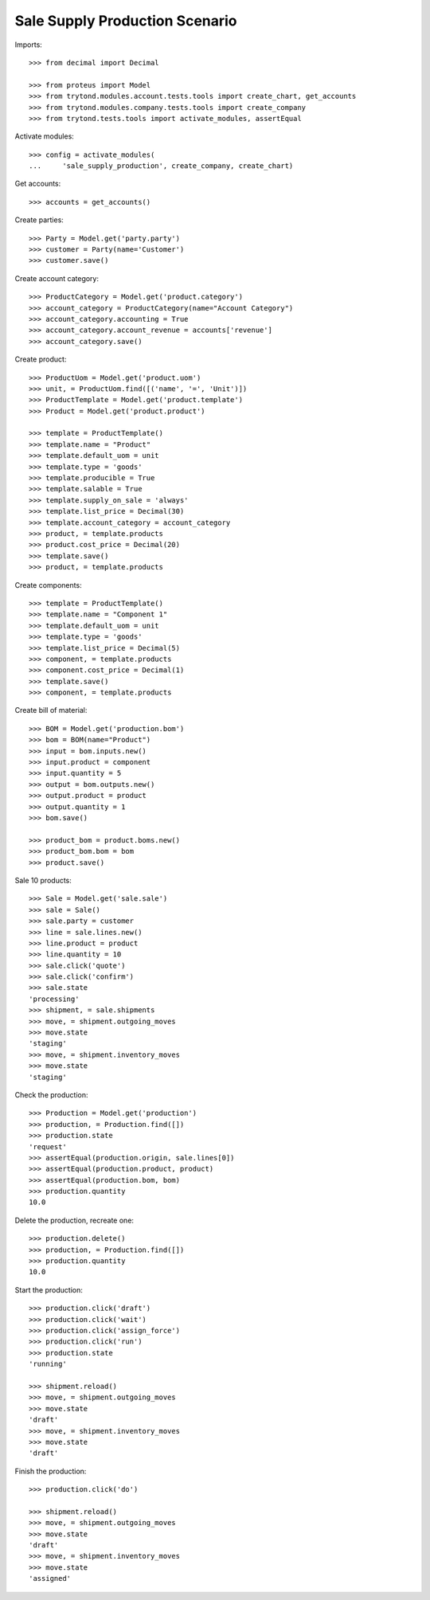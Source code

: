 ===============================
Sale Supply Production Scenario
===============================

Imports::

    >>> from decimal import Decimal

    >>> from proteus import Model
    >>> from trytond.modules.account.tests.tools import create_chart, get_accounts
    >>> from trytond.modules.company.tests.tools import create_company
    >>> from trytond.tests.tools import activate_modules, assertEqual

Activate modules::

    >>> config = activate_modules(
    ...     'sale_supply_production', create_company, create_chart)

Get accounts::

    >>> accounts = get_accounts()

Create parties::

    >>> Party = Model.get('party.party')
    >>> customer = Party(name='Customer')
    >>> customer.save()

Create account category::

    >>> ProductCategory = Model.get('product.category')
    >>> account_category = ProductCategory(name="Account Category")
    >>> account_category.accounting = True
    >>> account_category.account_revenue = accounts['revenue']
    >>> account_category.save()

Create product::

    >>> ProductUom = Model.get('product.uom')
    >>> unit, = ProductUom.find([('name', '=', 'Unit')])
    >>> ProductTemplate = Model.get('product.template')
    >>> Product = Model.get('product.product')

    >>> template = ProductTemplate()
    >>> template.name = "Product"
    >>> template.default_uom = unit
    >>> template.type = 'goods'
    >>> template.producible = True
    >>> template.salable = True
    >>> template.supply_on_sale = 'always'
    >>> template.list_price = Decimal(30)
    >>> template.account_category = account_category
    >>> product, = template.products
    >>> product.cost_price = Decimal(20)
    >>> template.save()
    >>> product, = template.products

Create components::

    >>> template = ProductTemplate()
    >>> template.name = "Component 1"
    >>> template.default_uom = unit
    >>> template.type = 'goods'
    >>> template.list_price = Decimal(5)
    >>> component, = template.products
    >>> component.cost_price = Decimal(1)
    >>> template.save()
    >>> component, = template.products

Create bill of material::

    >>> BOM = Model.get('production.bom')
    >>> bom = BOM(name="Product")
    >>> input = bom.inputs.new()
    >>> input.product = component
    >>> input.quantity = 5
    >>> output = bom.outputs.new()
    >>> output.product = product
    >>> output.quantity = 1
    >>> bom.save()

    >>> product_bom = product.boms.new()
    >>> product_bom.bom = bom
    >>> product.save()

Sale 10 products::

    >>> Sale = Model.get('sale.sale')
    >>> sale = Sale()
    >>> sale.party = customer
    >>> line = sale.lines.new()
    >>> line.product = product
    >>> line.quantity = 10
    >>> sale.click('quote')
    >>> sale.click('confirm')
    >>> sale.state
    'processing'
    >>> shipment, = sale.shipments
    >>> move, = shipment.outgoing_moves
    >>> move.state
    'staging'
    >>> move, = shipment.inventory_moves
    >>> move.state
    'staging'

Check the production::

    >>> Production = Model.get('production')
    >>> production, = Production.find([])
    >>> production.state
    'request'
    >>> assertEqual(production.origin, sale.lines[0])
    >>> assertEqual(production.product, product)
    >>> assertEqual(production.bom, bom)
    >>> production.quantity
    10.0

Delete the production, recreate one::

    >>> production.delete()
    >>> production, = Production.find([])
    >>> production.quantity
    10.0

Start the production::

    >>> production.click('draft')
    >>> production.click('wait')
    >>> production.click('assign_force')
    >>> production.click('run')
    >>> production.state
    'running'

    >>> shipment.reload()
    >>> move, = shipment.outgoing_moves
    >>> move.state
    'draft'
    >>> move, = shipment.inventory_moves
    >>> move.state
    'draft'

Finish the production::

    >>> production.click('do')

    >>> shipment.reload()
    >>> move, = shipment.outgoing_moves
    >>> move.state
    'draft'
    >>> move, = shipment.inventory_moves
    >>> move.state
    'assigned'
